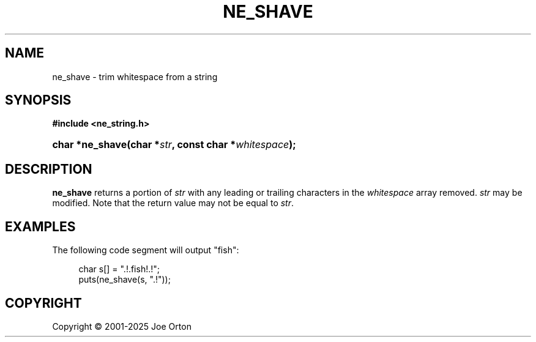 '\" t
.\"     Title: ne_shave
.\"    Author: 
.\" Generator: DocBook XSL Stylesheets vsnapshot <http://docbook.sf.net/>
.\"      Date: 15 July 2025
.\"    Manual: neon API reference
.\"    Source: neon 0.35.0
.\"  Language: English
.\"
.TH "NE_SHAVE" "3" "15 July 2025" "neon 0.35.0" "neon API reference"
.\" -----------------------------------------------------------------
.\" * Define some portability stuff
.\" -----------------------------------------------------------------
.\" ~~~~~~~~~~~~~~~~~~~~~~~~~~~~~~~~~~~~~~~~~~~~~~~~~~~~~~~~~~~~~~~~~
.\" http://bugs.debian.org/507673
.\" http://lists.gnu.org/archive/html/groff/2009-02/msg00013.html
.\" ~~~~~~~~~~~~~~~~~~~~~~~~~~~~~~~~~~~~~~~~~~~~~~~~~~~~~~~~~~~~~~~~~
.ie \n(.g .ds Aq \(aq
.el       .ds Aq '
.\" -----------------------------------------------------------------
.\" * set default formatting
.\" -----------------------------------------------------------------
.\" disable hyphenation
.nh
.\" disable justification (adjust text to left margin only)
.ad l
.\" -----------------------------------------------------------------
.\" * MAIN CONTENT STARTS HERE *
.\" -----------------------------------------------------------------
.SH "NAME"
ne_shave \- trim whitespace from a string
.SH "SYNOPSIS"
.sp
.ft B
.nf
#include <ne_string\&.h>
.fi
.ft
.HP \w'char\ *ne_shave('u
.BI "char *ne_shave(char\ *" "str" ", const\ char\ *" "whitespace" ");"
.SH "DESCRIPTION"
.PP
\fBne_shave\fR
returns a portion of
\fIstr\fR
with any leading or trailing characters in the
\fIwhitespace\fR
array removed\&.
\fIstr\fR
may be modified\&. Note that the return value may not be equal to
\fIstr\fR\&.
.SH "EXAMPLES"
.PP
The following code segment will output
"fish":
.sp
.if n \{\
.RS 4
.\}
.nf
char s[] = "\&.!\&.fish!\&.!";
puts(ne_shave(s, "\&.!"));
.fi
.if n \{\
.RE
.\}
.SH "COPYRIGHT"
.br
Copyright \(co 2001-2025 Joe Orton
.br
